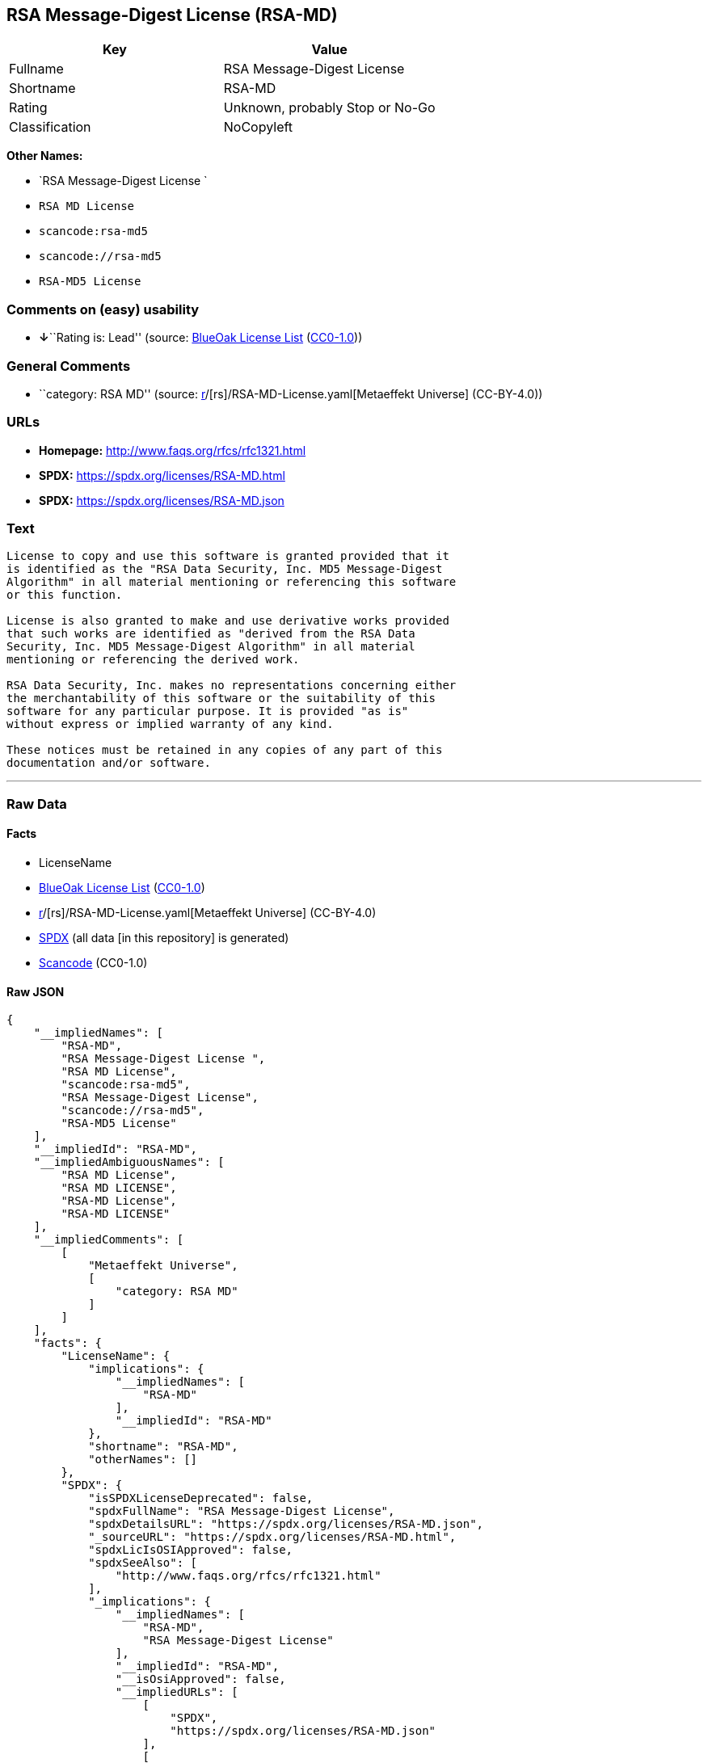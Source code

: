 == RSA Message-Digest License (RSA-MD)

[cols=",",options="header",]
|===
|Key |Value
|Fullname |RSA Message-Digest License
|Shortname |RSA-MD
|Rating |Unknown, probably Stop or No-Go
|Classification |NoCopyleft
|===

*Other Names:*

* `RSA Message-Digest License `
* `RSA MD License`
* `scancode:rsa-md5`
* `scancode://rsa-md5`
* `RSA-MD5 License`

=== Comments on (easy) usability

* **↓**``Rating is: Lead'' (source:
https://blueoakcouncil.org/list[BlueOak License List]
(https://raw.githubusercontent.com/blueoakcouncil/blue-oak-list-npm-package/master/LICENSE[CC0-1.0]))

=== General Comments

* ``category: RSA MD'' (source:
https://github.com/org-metaeffekt/metaeffekt-universe/blob/main/src/main/resources/ae-universe/[r]/[rs]/RSA-MD-License.yaml[Metaeffekt
Universe] (CC-BY-4.0))

=== URLs

* *Homepage:* http://www.faqs.org/rfcs/rfc1321.html
* *SPDX:* https://spdx.org/licenses/RSA-MD.html
* *SPDX:* https://spdx.org/licenses/RSA-MD.json

=== Text

....
License to copy and use this software is granted provided that it
is identified as the "RSA Data Security, Inc. MD5 Message-Digest
Algorithm" in all material mentioning or referencing this software
or this function.

License is also granted to make and use derivative works provided
that such works are identified as "derived from the RSA Data
Security, Inc. MD5 Message-Digest Algorithm" in all material
mentioning or referencing the derived work.

RSA Data Security, Inc. makes no representations concerning either
the merchantability of this software or the suitability of this
software for any particular purpose. It is provided "as is"
without express or implied warranty of any kind.

These notices must be retained in any copies of any part of this
documentation and/or software.
....

'''''

=== Raw Data

==== Facts

* LicenseName
* https://blueoakcouncil.org/list[BlueOak License List]
(https://raw.githubusercontent.com/blueoakcouncil/blue-oak-list-npm-package/master/LICENSE[CC0-1.0])
* https://github.com/org-metaeffekt/metaeffekt-universe/blob/main/src/main/resources/ae-universe/[r]/[rs]/RSA-MD-License.yaml[Metaeffekt
Universe] (CC-BY-4.0)
* https://spdx.org/licenses/RSA-MD.html[SPDX] (all data [in this
repository] is generated)
* https://github.com/nexB/scancode-toolkit/blob/develop/src/licensedcode/data/licenses/rsa-md5.yml[Scancode]
(CC0-1.0)

==== Raw JSON

....
{
    "__impliedNames": [
        "RSA-MD",
        "RSA Message-Digest License ",
        "RSA MD License",
        "scancode:rsa-md5",
        "RSA Message-Digest License",
        "scancode://rsa-md5",
        "RSA-MD5 License"
    ],
    "__impliedId": "RSA-MD",
    "__impliedAmbiguousNames": [
        "RSA MD License",
        "RSA MD LICENSE",
        "RSA-MD License",
        "RSA-MD LICENSE"
    ],
    "__impliedComments": [
        [
            "Metaeffekt Universe",
            [
                "category: RSA MD"
            ]
        ]
    ],
    "facts": {
        "LicenseName": {
            "implications": {
                "__impliedNames": [
                    "RSA-MD"
                ],
                "__impliedId": "RSA-MD"
            },
            "shortname": "RSA-MD",
            "otherNames": []
        },
        "SPDX": {
            "isSPDXLicenseDeprecated": false,
            "spdxFullName": "RSA Message-Digest License",
            "spdxDetailsURL": "https://spdx.org/licenses/RSA-MD.json",
            "_sourceURL": "https://spdx.org/licenses/RSA-MD.html",
            "spdxLicIsOSIApproved": false,
            "spdxSeeAlso": [
                "http://www.faqs.org/rfcs/rfc1321.html"
            ],
            "_implications": {
                "__impliedNames": [
                    "RSA-MD",
                    "RSA Message-Digest License"
                ],
                "__impliedId": "RSA-MD",
                "__isOsiApproved": false,
                "__impliedURLs": [
                    [
                        "SPDX",
                        "https://spdx.org/licenses/RSA-MD.json"
                    ],
                    [
                        null,
                        "http://www.faqs.org/rfcs/rfc1321.html"
                    ]
                ]
            },
            "spdxLicenseId": "RSA-MD"
        },
        "Scancode": {
            "otherUrls": [
                "http://www.faqs.org/rfcs/rfc1321.html"
            ],
            "homepageUrl": "http://www.faqs.org/rfcs/rfc1321.html",
            "shortName": "RSA-MD5 License",
            "textUrls": null,
            "text": "License to copy and use this software is granted provided that it\nis identified as the \"RSA Data Security, Inc. MD5 Message-Digest\nAlgorithm\" in all material mentioning or referencing this software\nor this function.\n\nLicense is also granted to make and use derivative works provided\nthat such works are identified as \"derived from the RSA Data\nSecurity, Inc. MD5 Message-Digest Algorithm\" in all material\nmentioning or referencing the derived work.\n\nRSA Data Security, Inc. makes no representations concerning either\nthe merchantability of this software or the suitability of this\nsoftware for any particular purpose. It is provided \"as is\"\nwithout express or implied warranty of any kind.\n\nThese notices must be retained in any copies of any part of this\ndocumentation and/or software.\n",
            "category": "Permissive",
            "osiUrl": null,
            "owner": "RSA (the Security Division of EMC)",
            "_sourceURL": "https://github.com/nexB/scancode-toolkit/blob/develop/src/licensedcode/data/licenses/rsa-md5.yml",
            "key": "rsa-md5",
            "name": "RSA Data Security MD5",
            "spdxId": "RSA-MD",
            "notes": null,
            "_implications": {
                "__impliedNames": [
                    "scancode://rsa-md5",
                    "RSA-MD5 License",
                    "RSA-MD"
                ],
                "__impliedId": "RSA-MD",
                "__impliedCopyleft": [
                    [
                        "Scancode",
                        "NoCopyleft"
                    ]
                ],
                "__calculatedCopyleft": "NoCopyleft",
                "__impliedText": "License to copy and use this software is granted provided that it\nis identified as the \"RSA Data Security, Inc. MD5 Message-Digest\nAlgorithm\" in all material mentioning or referencing this software\nor this function.\n\nLicense is also granted to make and use derivative works provided\nthat such works are identified as \"derived from the RSA Data\nSecurity, Inc. MD5 Message-Digest Algorithm\" in all material\nmentioning or referencing the derived work.\n\nRSA Data Security, Inc. makes no representations concerning either\nthe merchantability of this software or the suitability of this\nsoftware for any particular purpose. It is provided \"as is\"\nwithout express or implied warranty of any kind.\n\nThese notices must be retained in any copies of any part of this\ndocumentation and/or software.\n",
                "__impliedURLs": [
                    [
                        "Homepage",
                        "http://www.faqs.org/rfcs/rfc1321.html"
                    ],
                    [
                        null,
                        "http://www.faqs.org/rfcs/rfc1321.html"
                    ]
                ]
            }
        },
        "Metaeffekt Universe": {
            "spdxIdentifier": "RSA-MD",
            "shortName": null,
            "category": "RSA MD",
            "alternativeNames": [
                "RSA MD License",
                "RSA MD LICENSE",
                "RSA-MD License",
                "RSA-MD LICENSE"
            ],
            "_sourceURL": "https://github.com/org-metaeffekt/metaeffekt-universe/blob/main/src/main/resources/ae-universe/[r]/[rs]/RSA-MD-License.yaml",
            "otherIds": [
                "scancode:rsa-md5"
            ],
            "canonicalName": "RSA MD License",
            "_implications": {
                "__impliedNames": [
                    "RSA MD License",
                    "RSA-MD",
                    "scancode:rsa-md5"
                ],
                "__impliedId": "RSA-MD",
                "__impliedAmbiguousNames": [
                    "RSA MD License",
                    "RSA MD LICENSE",
                    "RSA-MD License",
                    "RSA-MD LICENSE"
                ],
                "__impliedComments": [
                    [
                        "Metaeffekt Universe",
                        [
                            "category: RSA MD"
                        ]
                    ]
                ]
            }
        },
        "BlueOak License List": {
            "BlueOakRating": "Lead",
            "url": "https://spdx.org/licenses/RSA-MD.html",
            "isPermissive": true,
            "_sourceURL": "https://blueoakcouncil.org/list",
            "name": "RSA Message-Digest License ",
            "id": "RSA-MD",
            "_implications": {
                "__impliedNames": [
                    "RSA-MD",
                    "RSA Message-Digest License "
                ],
                "__impliedJudgement": [
                    [
                        "BlueOak License List",
                        {
                            "tag": "NegativeJudgement",
                            "contents": "Rating is: Lead"
                        }
                    ]
                ],
                "__impliedCopyleft": [
                    [
                        "BlueOak License List",
                        "NoCopyleft"
                    ]
                ],
                "__calculatedCopyleft": "NoCopyleft",
                "__impliedURLs": [
                    [
                        "SPDX",
                        "https://spdx.org/licenses/RSA-MD.html"
                    ]
                ]
            }
        }
    },
    "__impliedJudgement": [
        [
            "BlueOak License List",
            {
                "tag": "NegativeJudgement",
                "contents": "Rating is: Lead"
            }
        ]
    ],
    "__impliedCopyleft": [
        [
            "BlueOak License List",
            "NoCopyleft"
        ],
        [
            "Scancode",
            "NoCopyleft"
        ]
    ],
    "__calculatedCopyleft": "NoCopyleft",
    "__isOsiApproved": false,
    "__impliedText": "License to copy and use this software is granted provided that it\nis identified as the \"RSA Data Security, Inc. MD5 Message-Digest\nAlgorithm\" in all material mentioning or referencing this software\nor this function.\n\nLicense is also granted to make and use derivative works provided\nthat such works are identified as \"derived from the RSA Data\nSecurity, Inc. MD5 Message-Digest Algorithm\" in all material\nmentioning or referencing the derived work.\n\nRSA Data Security, Inc. makes no representations concerning either\nthe merchantability of this software or the suitability of this\nsoftware for any particular purpose. It is provided \"as is\"\nwithout express or implied warranty of any kind.\n\nThese notices must be retained in any copies of any part of this\ndocumentation and/or software.\n",
    "__impliedURLs": [
        [
            "SPDX",
            "https://spdx.org/licenses/RSA-MD.html"
        ],
        [
            "SPDX",
            "https://spdx.org/licenses/RSA-MD.json"
        ],
        [
            null,
            "http://www.faqs.org/rfcs/rfc1321.html"
        ],
        [
            "Homepage",
            "http://www.faqs.org/rfcs/rfc1321.html"
        ]
    ]
}
....

==== Dot Cluster Graph

../dot/RSA-MD.svg
